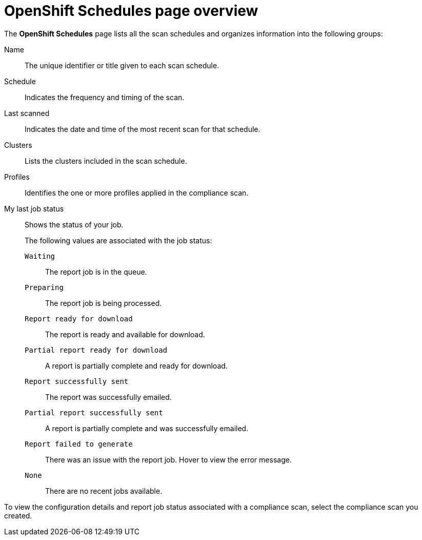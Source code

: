 // Module included in the following assemblies:
//
// * operating/manage-compliance/scheduling-compliance-scans-and-assessing-profile-compliance.adoc

:_mod-docs-content-type: REFERENCE
[id="schedules-page-overview_{context}"]
= OpenShift Schedules page overview

The *OpenShift Schedules* page lists all the scan schedules and organizes information into the following groups:

Name:: The unique identifier or title given to each scan schedule.
Schedule:: Indicates the frequency and timing of the scan.
Last scanned:: Indicates the date and time of the most recent scan for that schedule.
Clusters:: Lists the clusters included in the scan schedule.
Profiles:: Identifies the one or more profiles applied in the compliance scan.
My last job status:: Shows the status of your job.
+
The following values are associated with the job status:
+
`Waiting`::: The report job is in the queue.
`Preparing`::: The report job is being processed.
`Report ready for download`::: The report is ready and available for download.
`Partial report ready for download`::: A report is partially complete and ready for download.
`Report successfully sent`::: The report was successfully emailed.
`Partial report successfully sent`::: A report is partially complete and was successfully emailed.
`Report failed to generate`::: There was an issue with the report job. Hover to view the error message.
`None`::: There are no recent jobs available.

To view the configuration details and report job status associated with a compliance scan, select the compliance scan you created.
